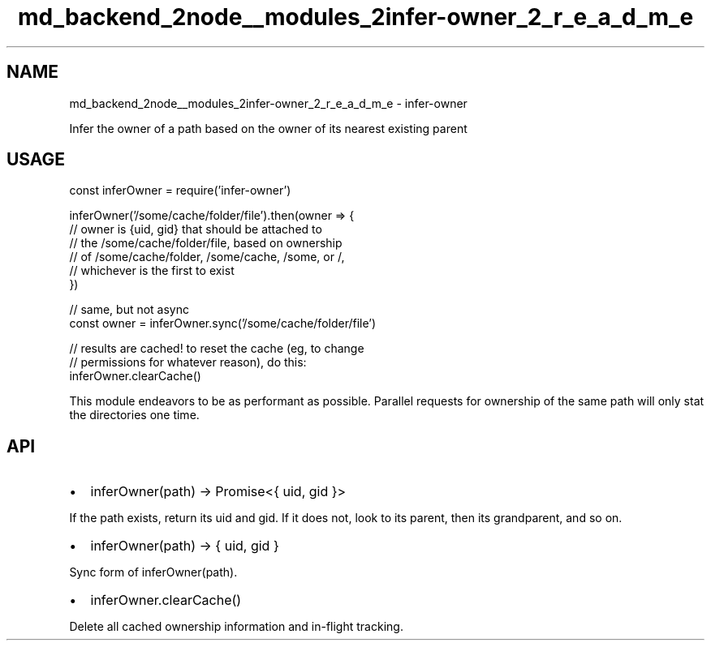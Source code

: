 .TH "md_backend_2node__modules_2infer-owner_2_r_e_a_d_m_e" 3 "My Project" \" -*- nroff -*-
.ad l
.nh
.SH NAME
md_backend_2node__modules_2infer-owner_2_r_e_a_d_m_e \- infer-owner 
.PP
 Infer the owner of a path based on the owner of its nearest existing parent
.SH "USAGE"
.PP
.PP
.nf
const inferOwner = require('infer\-owner')

inferOwner('/some/cache/folder/file')\&.then(owner => {
  // owner is {uid, gid} that should be attached to
  // the /some/cache/folder/file, based on ownership
  // of /some/cache/folder, /some/cache, /some, or /,
  // whichever is the first to exist
})

// same, but not async
const owner = inferOwner\&.sync('/some/cache/folder/file')

// results are cached!  to reset the cache (eg, to change
// permissions for whatever reason), do this:
inferOwner\&.clearCache()
.fi
.PP
.PP
This module endeavors to be as performant as possible\&. Parallel requests for ownership of the same path will only stat the directories one time\&.
.SH "API"
.PP
.IP "\(bu" 2
\fRinferOwner(path) -> Promise<{ uid, gid }>\fP
.PP
If the path exists, return its uid and gid\&. If it does not, look to its parent, then its grandparent, and so on\&.
.IP "\(bu" 2
\fRinferOwner(path) -> { uid, gid }\fP
.PP
Sync form of \fRinferOwner(path)\fP\&.
.IP "\(bu" 2
\fRinferOwner\&.clearCache()\fP
.PP
Delete all cached ownership information and in-flight tracking\&. 
.PP

